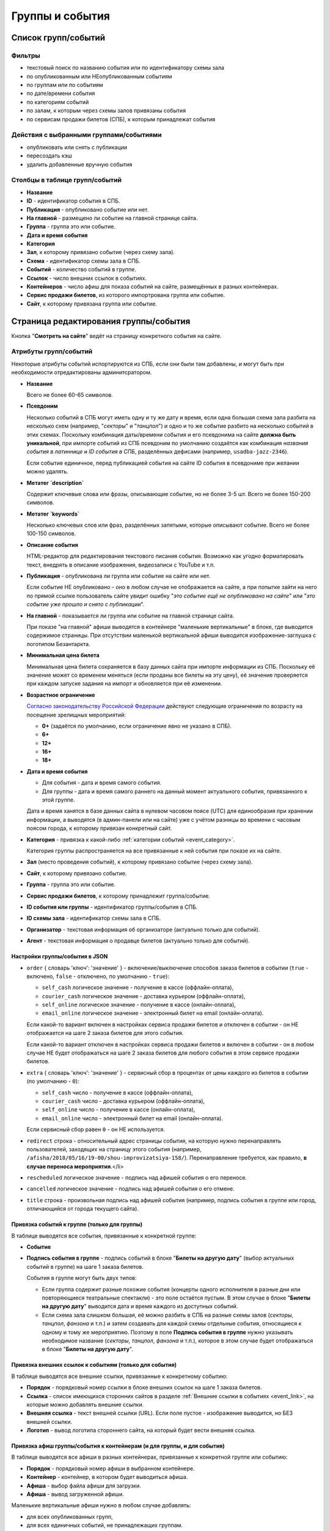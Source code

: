 .. _event:

################
Группы и события
################

********************
Список групп/событий
********************

Фильтры
=======

* текстовый поиск по названию события или по идентификатору схемы зала
* по опубликованным или НЕопубликованным событиям
* по группам или по событиям
* по дате/времени события
* по категориям событий
* по залам, к которым через схемы залов привязаны события
* по сервисам продажи билетов (СПБ), к которым принадлежат события

Действия с выбранными группами/событиями
========================================

.. only:: dev

  * удалить (только для суперадминистраторов)

* опубликовать или снять с публикации
* пересоздать кэш
* удалить добавленные вручную события

Столбцы в таблице групп/событий
===============================

* **Название**
* **ID** - идентификатор события в СПБ.
* **Публикация** - опубликовано событие или нет.
* **На главной** - размещено ли событие на главной странице сайта.
* **Группа** - группа это или событие.
* **Дата и время события**
* **Категория**
* **Зал**, к которому привязано событие (через схему зала).
* **Схема** - идентификатор схемы зала в СПБ.
* **Событий** - количество событий в группе.
* **Ссылок** - число внешних ссылок в событиях.
* **Контейнеров** - число афиш для показа событий на сайте, размещённых в разных контейнерах.
* **Сервис продажи билетов**, из которого импортрована группа или событие.
* **Сайт**, к которому привязана группа или событие.

**************************************
Страница редактирования группы/события
**************************************

Кнопка "**Смотреть на сайте**" ведёт на страницу конкретного события на сайте.

Атрибуты групп/событий
======================

Некоторые атрибуты событий испортируются из СПБ, если они были там добавлены, и могут быть при необходимости отредактированы админитсратором.

* **Название**

  Всего не более 60-65 символов.

* **Псевдоним**

  Несколько событий в СПБ могут иметь одну и ту же дату и время, если одна большая схема зала разбита на несколько схем (например, "*секторы*" и "*танцпол*") и одно и то же событие разбито на несколько событий в этих схемах. Поскольку комбинация даты/времени события и его псевдонима на сайте **должна быть уникальной**, при импорте событий из СПБ псевдоним по умолчанию создаётся как комбинация *названия события в латиннице* и *ID события в СПБ*, разделённых дефисами (например, ``usadba-jazz-2346``).

  Если событие единичное, перед публикацией события на сайте ID события в псевдониме при желании можно удалять.

* **Метатег `description`**

  Содержит ключевые слова или фразы, описывающие событие, но не более 3-5 шт. Всего не более 150-200 символов.

* **Метатег `keywords`**

  Несколько ключевых слов или фраз, разделённых запятыми, которые описывают событие. Всего не более 100-150 символов.

* **Описание события**

  HTML-редактор для редактирования текстового писания события. Возможно как угодно форматировать текст, внедрять в описание изображения, видеозаписи с YouTube и т.п.

  .. only:: dev

    Параметры редактора указаны в настройках проекта ``project.settings.base`` в параметре ``CK_EDITOR...``.

* **Публикация** - опубликована ли группа или событие на сайте или нет.

  Если событие НЕ опубликовано - оно в любом случае не отображается на сайте, а при попытке зайти на него по прямой ссылке пользователь сайте увидит ошибку "*это событие ещё не опубликовано на сайте*" или "*это событие уже прошло и снято с публикации*".

* **На главной** - показывается ли группа или событие на главной странице сайта.

  При показе "на главной" афиши выводятся в контейнере "маленькие вертикальные" в блоке, где выводится содержимое страницы. При отсутствии маленькой вертикальной афиши выводится изображение-заглушка с логотипом Безантаркта.

* **Минимальная цена билета**

  Минимальная цена билета сохраняется в базу данных сайта при импорте информации из СПБ. Поскольку её значение может со временем меняться (если проданы все билеты на эту цену), её значение проверяется при каждом запуске задания на импорт и обновляется при её изменении.

* **Возрастное ограничение**

  `Согласно законодательству Российской Федерации <http://www.consultant.ru/document/cons_doc_LAW_108808/>`_ действуют следующие ограничения по возрасту на посещение зрелищных мероприятий:

  * **0+** (задаётся по умолчанию, если ограничение явно не указано в СПБ).
  * **6+**
  * **12+**
  * **16+**
  * **18+**

* **Дата и время события**

  * Для события - дата и время самого события.
  * Для группы - дата и время самого раннего на данный момент актуального события, привязанного к этой группе.

  Дата и время ханятся в базе данных сайта в нулевом часовом поясе (UTC) для единообразия при хранении информации, а выводятся (в админ-панели или на сайте) уже с учётом разницы во времени с часовым поясом города, к которому привязан конкретный сайт.

* **Категория** - привязка к какой-либо :ref:`категории событий <event_category>`.

  Категория группы распространяется на все привязанные к ней события при показе их на сайте.

* **Зал** (место проведения событий), к которому привязано событие (через схему зала).

* **Сайт**, к которому привязано событие.

* **Группа** - группа это или событие.

* **Сервис продажи билетов**, к которому принадлежит группа/событие.

* **ID события или группы** - идентификатор группы/события в СПБ.

* **ID схемы зала** - идентификатор схемы зала в СПБ.

* **Организатор** - текстовая информация об организаторе (актуально только для событий).

* **Агент** - текстовая информация о продавце билетов (актуально только для событий).

Настройки группы/события в JSON
-------------------------------

* ``order`` { словарь 'ключ': 'значение' } - включение/выключение способов заказа билетов в событии (``true`` - включено, ``false`` - отключено, по умолчанию - ``true``):

  * ``self_cash`` логическое значение - получение в кассе (оффлайн-оплата),
  * ``courier_cash`` логическое значение - доставка курьером (оффлайн-оплата),
  * ``self_online`` логическое значение - получение в кассе (онлайн-оплата),
  * ``email_online`` логическое значение - электронный билет на email (онлайн-оплата).

  Если какой-то вариант включен в настройках сервиса продажи билетов и отключен в событии - он НЕ отображается на шаге 2 заказа билетов для этого события.

  Если какой-то вариант отключен в настройках сервиса продажи билетов и включен в событии - он в любом случае НЕ будет отображаться на шаге 2 заказа билетов для любого события в этом сервисе продажи билетов.

* ``extra`` { словарь 'ключ': 'значение' } - сервисный сбор в процентах от цены каждого из билетов в событии (по умолчанию - ``0``):

  * ``self_cash`` число - получение в кассе (оффлайн-оплата),
  * ``courier_cash`` число - доставка курьером (оффлайн-оплата),
  * ``self_online`` число - получение в кассе (онлайн-оплата),
  * ``email_online`` число - электронный билет на email (онлайн-оплата).

  Если сервисный сбор равен ``0`` - он НЕ используется.

* ``redirect`` строка - относительный адрес страницы события, на которую нужно перенаправлять пользователей, заходящих на страницу этого события (например, ``/afisha/2018/05/16/19-00/shou-improvizatsiya-158/``). Перенаправление требуется, как правило, **в случае переноса мероприятия**.</li>

* ``rescheduled`` логическое значение  - подпись над афишей события о его переносе.

* ``cancelled`` логическое значение - подпись над афишей события о его отмене.

* ``title`` строка - произвольная подпись над афишей события (например, подпись события в группе или город, отличающийся от города текущего сайта).

.. image:: /docs/_static/event/poster_overlay.png

Привязка событий к группе (только для группы)
---------------------------------------------

В таблице выводятся все события, привязанные к конкретной группе:

* **Событие**
* **Подпись события в группе** - подпись событий в блоке "**Билеты на другую дату**" (выбор актуальных событий в группе) на шаге 1 заказа билетов.

  События в группе могут быть двух типов:

  * Если группа содержит разные похожие события (концерты одного исполнителя в разные дни или повторяющиеся театральные спектакли) - это поле остаётся пустым. В этом случае в блоке "**Билеты на другую дату**" выводится дата и время каждого из доступных событий.
  * Если схема зала слишком большая, её можно разбить в СПБ на разные схемы залов (*секторы*, *танцпол*, *фанзона* и т.п.) и затем создавать для каждой схемы отдельные события, относящиеся к одному и тому же мероприятию. Поэтому в поле **Подпись события в группе** нужно указывать необходимое название (*секторы*, *танцпол*, *фанзона* и т.п.), которое в этом случае будет отображаться в блоке "**Билеты на другую дату**".

Привязка внешних ссылок к событиям (только для события)
-------------------------------------------------------

В таблице выводятся все внешние ссылки, привязанные к конкретному событию:

* **Порядок** - порядковый номер ссылки в блоке внешних ссылок на шаге 1 заказа билетов.
* **Ссылка** - список имеющихся сторонних сайтов в разделе :ref:`Внешние ссылки в событиях <event_link>`, на которые можно добавлять внешние ссылки.
* **Внешняя ссылка** - текст внешней ссылки (URL). Если поле пустое - изображение выводится, но БЕЗ внешней ссылки.
* **Логотип** - вывод логотипа стороннего сайта, на который будет вести внешняя ссылка.

Привязка афиш группы/события к контейнерам (и для группы, и для события)
------------------------------------------------------------------------

В таблице выводятся все афиши в разных контейнерах, привязанные к конкретной группе или событию:

* **Порядок** - порядковый номер афиши в выбранном контейнере.
* **Контейнер** - контейнер, в котором будет выводиться афиша.
* **Афиша** - выбор файла афиши для загрузки.
* **Афиша** - вывод загруженной афиши.

Маленькие вертикальные афиши нужно в любом случае добавлять:

* для всех опубликованных групп,
* для всех единичных событий, не принадлежащих группам.

Афиши в этом контейнере используются для вывода событий при их фильтрации на сайте (по дате в календаре, категории, залу, в текстовом поиске), а также для генерации электронных PDF-билетов. При отсутствии афиши будет выводиться изображение-заглушка с логотипом Безантракта.

Ссылки с афиш работают следующим образом:

* Афиша события ведёт на страницу этого события.
* Афиша группы ведёт на самое раннее на данный момент актуальное событие, привязанное к этой группе.

Если на данный момент все события в группе уже прошли, а новые ещё не добавлены, *афиша группы в любом случае НЕ выводится на сайте*. Поэтому группы можно постоянно оставлять опубликованными (особенно, если в них периодически создаются похожие повторяющиеся события).

Если порядковые номера для показа афиш в одном контейнере одинаковые (например, ``1``) - афиши сортируются по дате/времени события.

.. only:: dev

  ******
  Модели
  ******

  События/группы
  ==============
  В модели ``Event`` хранятся и события, и группы. События привязываются к группам с помощью модели ``EventGroupBinder``, которая связывает модель ``Event`` с самой собой, используя связь "*многие-ко-многим*".

  .. todo:: Переименовать модель ``Event`` в ``EventAndGroup`` или подобным образом.

  .. autoclass:: bezantrakta.event.models.Event

  Привязка событий к группе
  =========================
  .. autoclass:: bezantrakta.event.models.EventGroupBinder

  ***********
  Кэширование
  ***********
  .. autoclass:: bezantrakta.event.cache.EventCache

  **********
  Middleware
  **********
  При фильтрации событий на сайте по дате в календаре выбрананя дата добавляется в *request* с помощью ``EventCalendarMiddleware``.

  .. autoclass:: bezantrakta.event.middleware.EventCalendarMiddleware

  *************
  Представления
  *************

  Вывод событий "на главной"
  ==========================
  .. automodule:: bezantrakta.event.views.events_on_index

  Фильтрация событий по дате в календаре
  ======================================
  .. automodule:: bezantrakta.event.views.filter_calendar

  Фильтрация событий (текстовый поиск)
  ====================================
  .. automodule:: bezantrakta.event.views.filter_search
